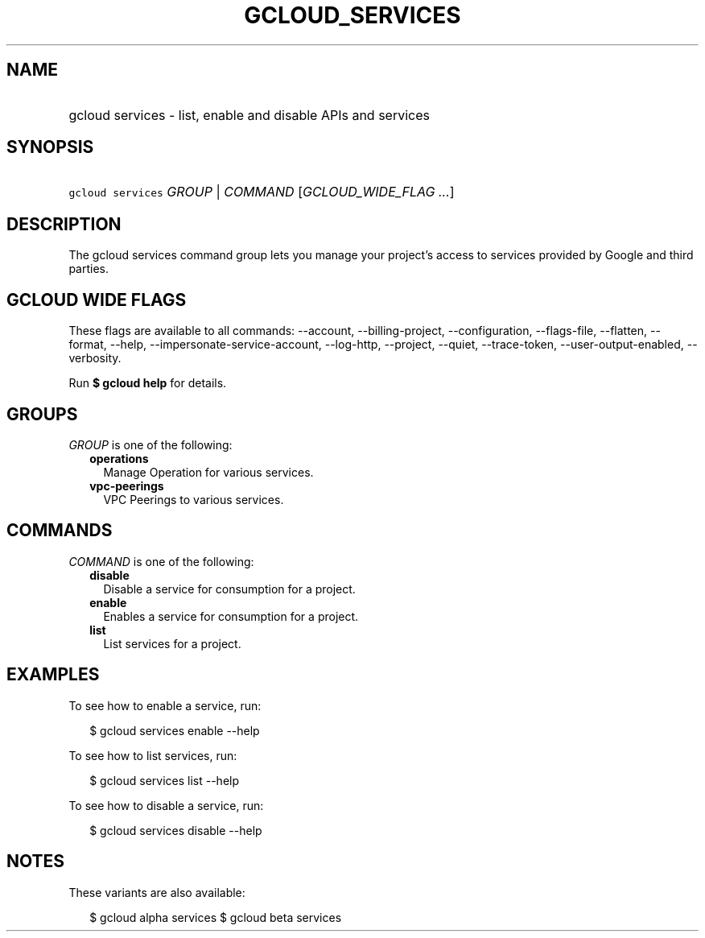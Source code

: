 
.TH "GCLOUD_SERVICES" 1



.SH "NAME"
.HP
gcloud services \- list, enable and disable APIs and services



.SH "SYNOPSIS"
.HP
\f5gcloud services\fR \fIGROUP\fR | \fICOMMAND\fR [\fIGCLOUD_WIDE_FLAG\ ...\fR]



.SH "DESCRIPTION"

The gcloud services command group lets you manage your project's access to
services provided by Google and third parties.



.SH "GCLOUD WIDE FLAGS"

These flags are available to all commands: \-\-account, \-\-billing\-project,
\-\-configuration, \-\-flags\-file, \-\-flatten, \-\-format, \-\-help,
\-\-impersonate\-service\-account, \-\-log\-http, \-\-project, \-\-quiet,
\-\-trace\-token, \-\-user\-output\-enabled, \-\-verbosity.

Run \fB$ gcloud help\fR for details.



.SH "GROUPS"

\f5\fIGROUP\fR\fR is one of the following:

.RS 2m
.TP 2m
\fBoperations\fR
Manage Operation for various services.

.TP 2m
\fBvpc\-peerings\fR
VPC Peerings to various services.


.RE
.sp

.SH "COMMANDS"

\f5\fICOMMAND\fR\fR is one of the following:

.RS 2m
.TP 2m
\fBdisable\fR
Disable a service for consumption for a project.

.TP 2m
\fBenable\fR
Enables a service for consumption for a project.

.TP 2m
\fBlist\fR
List services for a project.


.RE
.sp

.SH "EXAMPLES"

To see how to enable a service, run:

.RS 2m
$ gcloud services enable \-\-help
.RE

To see how to list services, run:

.RS 2m
$ gcloud services list \-\-help
.RE

To see how to disable a service, run:

.RS 2m
$ gcloud services disable \-\-help
.RE



.SH "NOTES"

These variants are also available:

.RS 2m
$ gcloud alpha services
$ gcloud beta services
.RE

